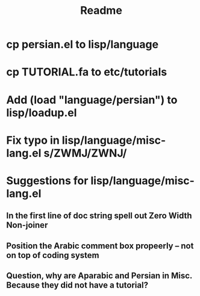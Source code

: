 #+TITLE: Readme

* cp persian.el to lisp/language
* cp TUTORIAL.fa to etc/tutorials
* Add (load "language/persian") to lisp/loadup.el

* Fix typo in lisp/language/misc-lang.el s/ZWMJ/ZWNJ/
* Suggestions for lisp/language/misc-lang.el
** In the first line of doc string spell out Zero Width Non-joiner
** Position the Arabic comment box propeerly -- not on top of coding system
** Question, why are Aparabic and Persian in Misc. Because they did not have a tutorial?

